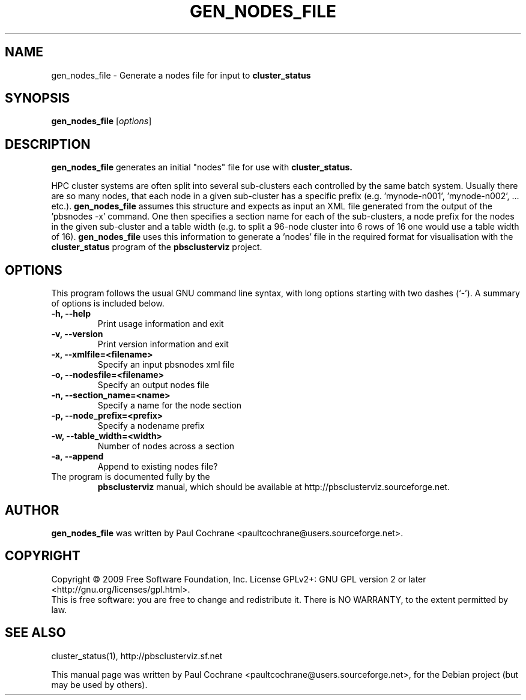 .\"                                      Hey, EMACS: -*- nroff -*-
.\" First parameter, NAME, should be all caps
.\" Second parameter, SECTION, should be 1-8, maybe w/ subsection
.\" other parameters are allowed: see man(7), man(1)
.TH GEN_NODES_FILE 1 "October 12, 2012"
.\" Please adjust this date whenever revising the manpage.
.\"
.\" Some roff macros, for reference:
.\" .nh        disable hyphenation
.\" .hy        enable hyphenation
.\" .ad l      left justify
.\" .ad b      justify to both left and right margins
.\" .nf        disable filling
.\" .fi        enable filling
.\" .br        insert line break
.\" .sp <n>    insert n+1 empty lines
.\" for manpage-specific macros, see man(7)
.SH NAME
gen_nodes_file - Generate a nodes file for input to
.B cluster_status
.SH SYNOPSIS
.B gen_nodes_file
.RI [ options ]
.br
.SH DESCRIPTION
.B gen_nodes_file
generates an initial "nodes" file for use with
.B cluster_status.
.PP
HPC cluster systems are often split into several sub-clusters each
controlled by the same batch system.  Usually there are so many nodes, that
each node in a given sub-cluster has a specific prefix
(e.g. 'mynode-n001', 'mynode-n002', ... etc.).
.B gen_nodes_file
assumes this structure and expects as input an XML file generated from the
output of the 'pbsnodes -x' command.  One then specifies a section name for
each of the sub-clusters, a node prefix for the nodes in the given sub-cluster
and a table width (e.g. to split a 96-node cluster into 6 rows of 16 one would
use a table width of 16).
.B gen_nodes_file
uses this information to generate a 'nodes' file in the required format
for visualisation with the
.B cluster_status
program of the
.B pbsclusterviz
project.
.SH OPTIONS
This program follows the usual GNU command line syntax, with long
options starting with two dashes (`-').
A summary of options is included below.
.TP
.B \-h, \-\-help
Print usage information and exit
.TP
.B \-v, \-\-version
Print version information and exit
.TP
.B \-x, \-\-xmlfile=<filename>
Specify an input pbsnodes xml file
.TP
.B \-o, \-\-nodesfile=<filename>
Specify an output nodes file
.TP
.B \-n, \-\-section_name=<name>
Specify a name for the node section
.TP
.B \-p, \-\-node_prefix=<prefix>
Specify a nodename prefix
.TP
.B \-w, \-\-table_width=<width>
Number of nodes across a section
.TP
.B \-a, \-\-append
Append to existing nodes file?
.TP
.br
The program is documented fully by the 
.B pbsclusterviz
manual, which should be available at http://pbsclusterviz.sourceforge.net.
.SH AUTHOR
.B gen_nodes_file
was written by Paul Cochrane <paultcochrane@users.sourceforge.net>.
.SH COPYRIGHT
Copyright \(co 2009 Free Software Foundation, Inc.
License GPLv2+: GNU GPL version 2 or later
<http://gnu.org/licenses/gpl.html>.
.br
This is free software: you are free to change and redistribute it.
There is NO WARRANTY, to the extent permitted by law.
.SH SEE ALSO
cluster_status(1), http://pbsclusterviz.sf.net
.PP
This manual page was written by Paul Cochrane <paultcochrane@users.sourceforge.net>,
for the Debian project (but may be used by others).
